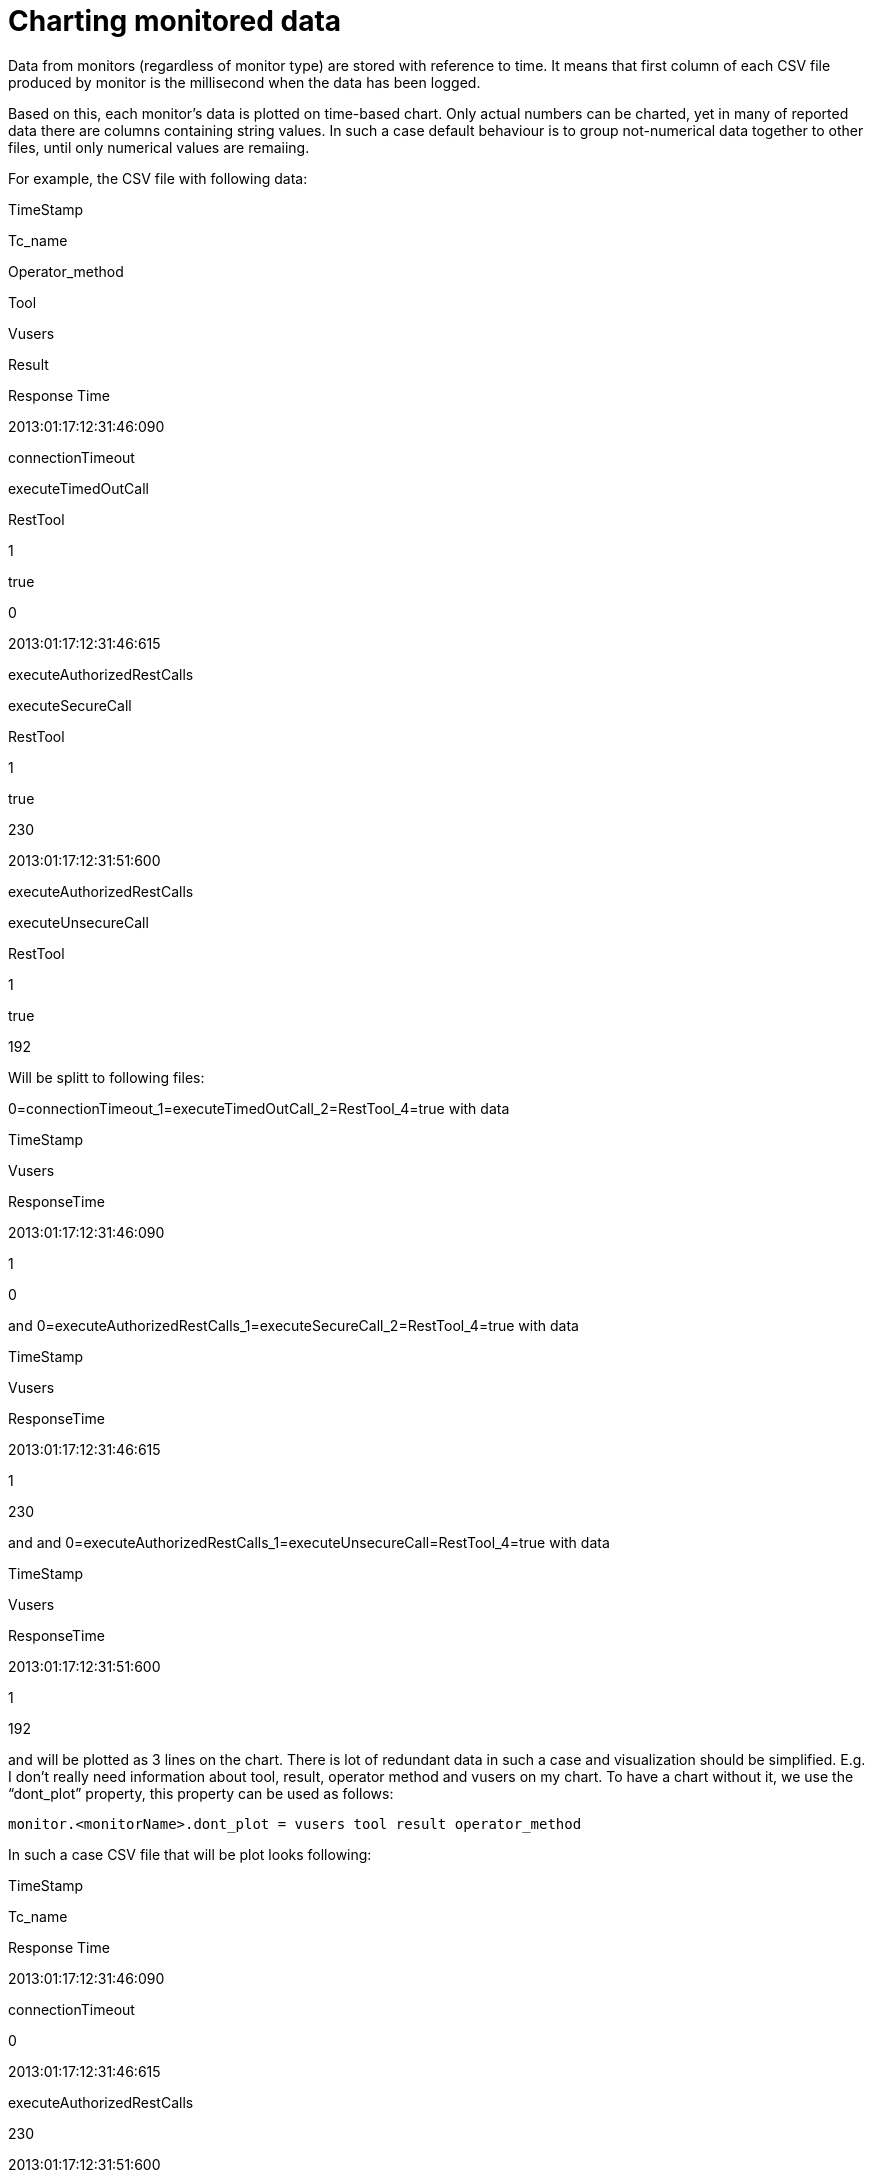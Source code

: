 Charting monitored data
=======================

Data from monitors (regardless of monitor type) are stored with
reference to time. It means that first column of each CSV file produced
by monitor is the millisecond when the data has been logged.

Based on this, each monitor’s data is plotted on time-based chart. Only
actual numbers can be charted, yet in many of reported data there are
columns containing string values. In such a case default behaviour is to
group not-numerical data together to other files, until only numerical
values are remaiing.

For example, the CSV file with following data:

TimeStamp

Tc_name

Operator_method

Tool

Vusers

Result

Response Time

2013:01:17:12:31:46:090

connectionTimeout

executeTimedOutCall

RestTool

1

true

0

2013:01:17:12:31:46:615

executeAuthorizedRestCalls

executeSecureCall

RestTool

1

true

230

2013:01:17:12:31:51:600

executeAuthorizedRestCalls

executeUnsecureCall

RestTool

1

true

192

Will be splitt to following files:

0=connectionTimeout_1=executeTimedOutCall_2=RestTool_4=true with data

TimeStamp

Vusers

ResponseTime

2013:01:17:12:31:46:090

1

0

and 0=executeAuthorizedRestCalls_1=executeSecureCall_2=RestTool_4=true
with data

TimeStamp

Vusers

ResponseTime

2013:01:17:12:31:46:615

1

230

and and
0=executeAuthorizedRestCalls_1=executeUnsecureCall=RestTool_4=true with
data

TimeStamp

Vusers

ResponseTime

2013:01:17:12:31:51:600

1

192

and will be plotted as 3 lines on the chart. There is lot of redundant
data in such a case and visualization should be simplified. E.g. I don’t
really need information about tool, result, operator method and vusers
on my chart. To have a chart without it, we use the ``dont_plot''
property, this property can be used as follows:

----
monitor.<monitorName>.dont_plot = vusers tool result operator_method
----

In such a case CSV file that will be plot looks following:

TimeStamp

Tc_name

Response Time

2013:01:17:12:31:46:090

connectionTimeout

0

2013:01:17:12:31:46:615

executeAuthorizedRestCalls

230

2013:01:17:12:31:51:600

executeAuthorizedRestCalls

192

Which will occur as 2 lines on the chart - one per test case. To have
one line per all the rest calls, I can specify following:

----
monitor.<monitorName>.dont_plot = vusers tc_name result operator_method
----

Which ends up inf following data:

TimeStamp

Tool

Response Time

2013:01:17:12:31:46:090

RestTool

0

2013:01:17:12:31:46:615

RestTool

230

2013:01:17:12:31:51:600

RestTool

192

